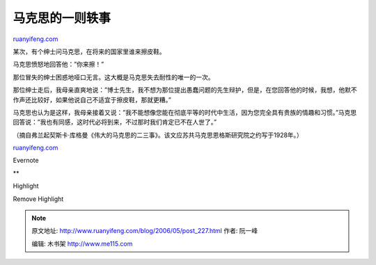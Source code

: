 .. _200605_post_227:

马克思的一则轶事
===================================

`ruanyifeng.com <http://www.ruanyifeng.com/blog/2006/05/post_227.html>`__

某次，有个绅士问马克思，在将来的国家里谁来擦皮鞋。

马克思愤怒地回答他：”你来擦！”

那位冒失的绅士困惑地哑口无言。这大概是马克思失去耐性的唯一的一次。

那位绅士走后，我母亲直爽地说：”博士先生，我不想为那位提出愚蠢问题的先生辩护，但是，在您回答他的时候，我想，他默不作声还比较好，如果他说自己不适宜于擦皮鞋，那就更糟。”

马克思也认为是这样，我母亲接着又说：”我不能想像您能在彻底平等的时代中生活，因为您完全具有贵族的情趣和习惯。”马克思回答说：”我也有同感，这时代必将到来，不过那时我们肯定已不在人世了。”

（摘自弗兰起契斯卡·库格曼《伟大的马克思的二三事》。该文应苏共马克思恩格斯研究院之约写于1928年。）

`ruanyifeng.com <http://www.ruanyifeng.com/blog/2006/05/post_227.html>`__

Evernote

**

Highlight

Remove Highlight

.. note::
    原文地址: http://www.ruanyifeng.com/blog/2006/05/post_227.html 
    作者: 阮一峰 

    编辑: 木书架 http://www.me115.com
